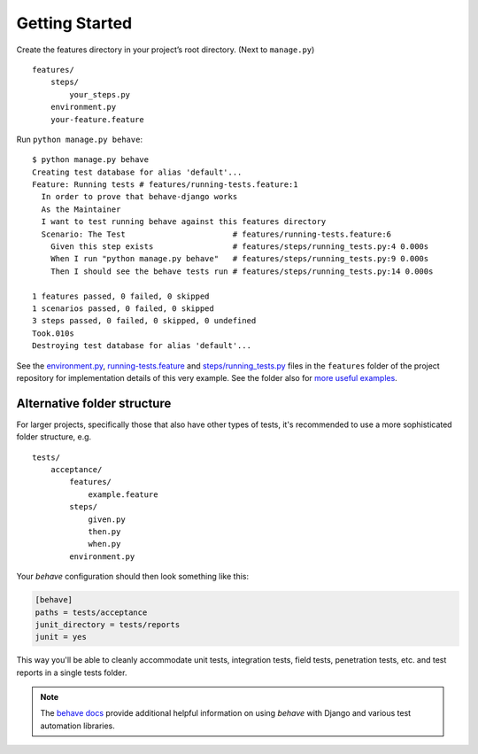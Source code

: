 Getting Started
===============

Create the features directory in your project’s root directory. (Next
to ``manage.py``)

::

    features/
        steps/
            your_steps.py
        environment.py
        your-feature.feature

Run ``python manage.py behave``::

    $ python manage.py behave
    Creating test database for alias 'default'...
    Feature: Running tests # features/running-tests.feature:1
      In order to prove that behave-django works
      As the Maintainer
      I want to test running behave against this features directory
      Scenario: The Test                       # features/running-tests.feature:6
        Given this step exists                 # features/steps/running_tests.py:4 0.000s
        When I run "python manage.py behave"   # features/steps/running_tests.py:9 0.000s
        Then I should see the behave tests run # features/steps/running_tests.py:14 0.000s

    1 features passed, 0 failed, 0 skipped
    1 scenarios passed, 0 failed, 0 skipped
    3 steps passed, 0 failed, 0 skipped, 0 undefined
    Took.010s
    Destroying test database for alias 'default'...

See the `environment.py`_, `running-tests.feature`_ and `steps/running_tests.py`_
files in the ``features`` folder of the project repository for implementation
details of this very example.  See the folder also for `more useful examples`_.

Alternative folder structure
----------------------------

For larger projects, specifically those that also have other types of tests,
it's recommended to use a more sophisticated folder structure, e.g.

::

    tests/
        acceptance/
            features/
                example.feature
            steps/
                given.py
                then.py
                when.py
            environment.py

Your *behave* configuration should then look something like this:

.. code-block:: ini

    [behave]
    paths = tests/acceptance
    junit_directory = tests/reports
    junit = yes

This way you'll be able to cleanly accommodate unit tests, integration
tests, field tests, penetration tests, etc. and test reports in a single
tests folder.

.. note::

   The `behave docs`_ provide additional helpful information on using *behave*
   with Django and various test automation libraries.

.. _environment.py: https://github.com/behave/behave-django/blob/master/tests/acceptance/environment.py
.. _running-tests.feature: https://github.com/behave/behave-django/blob/master/tests/acceptance/features/running-tests.feature
.. _more useful examples: https://github.com/behave/behave-django/tree/master/tests/acceptance/features
.. _steps/running_tests.py: https://github.com/behave/behave-django/blob/master/tests/acceptance/steps/running_tests.py
.. _behave docs: https://behave.readthedocs.io/en/latest/practical_tips.html
